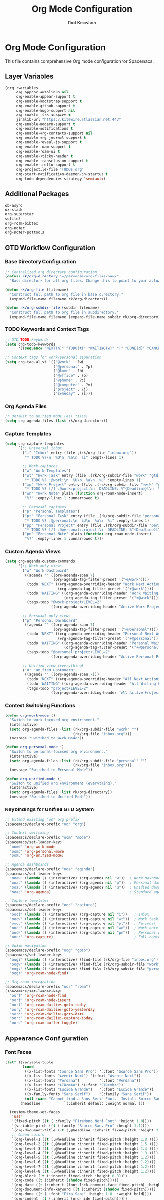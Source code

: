 #+TITLE: Org Mode Configuration
#+AUTHOR: Rod Knowlton

* Org Mode Configuration

This file contains comprehensive Org mode configuration for Spacemacs.

** Layer Variables

#+begin_src emacs-lisp :noweb-ref config-layers
  (org :variables
       org-appear-autolinks nil
       org-enable-appear-support t
       org-enable-bootstrap-support t
       org-enable-github-support t
       org-enable-hugo-support nil
       org-enable-jira-support t
       jiralib-url "https://kitewire.atlassian.net:443"
       org-enable-modern-support t
       org-enable-notifications t
       org-enable-org-contacts-support nil
       org-enable-org-journal-support t
       org-enable-reveal-js-support t
       org-enable-roam-support t
       org-enable-roam-ui t
       org-enable-sticky-header t
       org-enable-transclusion-support t
       org-enable-trello-support t
       org-projectile-file "TODOs.org"
       org-start-notification-daemon-on-startup t
       org-todo-dependencies-strategy 'semiauto)
#+end_src

** Additional Packages

#+begin_src emacs-lisp :noweb-ref additional-packages
  ob-async
  ox-slack
  org-superstar
  sqlite3
  org-roam-bibtex
  org-noter
  org-noter-pdftools
#+end_src

** GTD Workflow Configuration

*** Base Directory Configuration
#+begin_src emacs-lisp :noweb-ref user-config
  ;; Centralized org directory configuration
  (defvar rk/org-directory "~/personal/org-files-new/"
    "Base directory for all org files. Change this to point to your actual org directory.")
  
  (defun rk/org-file (filename)
    "Construct full path to org file in base directory."
    (expand-file-name filename rk/org-directory))
  
  (defun rk/org-subdir-file (subdir filename)
    "Construct full path to org file in subdirectory."
    (expand-file-name filename (expand-file-name subdir rk/org-directory)))
#+end_src

*** TODO Keywords and Context Tags
#+begin_src emacs-lisp :noweb-ref user-config
  ;; GTD TODO keywords
  (setq org-todo-keywords
        '((sequence "NEXT(n)" "TODO(t)" "WAITING(w)" "|" "DONE(d)" "CANCELLED(c)")))

  ;; Context tags for work/personal separation
  (setq org-tag-alist '(("@work" . ?w)
                        ("@personal" . ?p)
                        ("@home" . ?h)
                        ("@office" . ?o)
                        ("@phone" . ?c)
                        ("@computer" . ?m)
                        ("project" . ?j)
                        ("someday" . ?s)))
#+end_src

*** Org Agenda Files
#+begin_src emacs-lisp :noweb-ref user-config
  ;; Default to unified mode (all files)
  (setq org-agenda-files (list rk/org-directory))
#+end_src

*** Capture Templates
#+begin_src emacs-lisp :noweb-ref user-config
  (setq org-capture-templates
        `(;; Universal inbox
          ("i" "Inbox" entry (file ,(rk/org-file "inbox.org"))
           "* TODO %?\n  %U\n  %a\n  %i" :empty-lines 1)
          
          ;; Work captures
          ("w" "Work Templates")
          ("wt" "Work Task" entry (file ,(rk/org-subdir-file "work" "gtd.org"))
           "* TODO %? :@work:\n  %U\n  %a\n  %i" :empty-lines 1)
          ("wp" "Work Project" entry (file ,(rk/org-subdir-file "work" "projects.org"))
           "* TODO %? [/] :@work:project:\n  DEADLINE: %^{Deadline}t\n  %U\n  %a\n  %i")
          ("wn" "Work Note" plain (function org-roam-node-insert)
           "%?" :empty-lines 1 :unnarrowed t)
          
          ;; Personal captures  
          ("p" "Personal Templates")
          ("pt" "Personal Task" entry (file ,(rk/org-subdir-file "personal" "gtd.org"))
           "* TODO %? :@personal:\n  %U\n  %a\n  %i" :empty-lines 1)
          ("pp" "Personal Project" entry (file ,(rk/org-subdir-file "personal" "projects.org"))
           "* TODO %? [/] :@personal:project:\n  DEADLINE: %^{Deadline}t\n  %U\n  %a\n  %i")
          ("pn" "Personal Note" plain (function org-roam-node-insert)
           "%?" :empty-lines 1 :unnarrowed t)))
#+end_src

*** Custom Agenda Views
#+begin_src emacs-lisp :noweb-ref user-config
  (setq org-agenda-custom-commands
        '(;; Work-only views
          ("w" "Work Dashboard"
           ((agenda "" ((org-agenda-span 7)
                        (org-agenda-tag-filter-preset '("+@work"))))
            (todo "NEXT" ((org-agenda-overriding-header "Work Next Actions")
                          (org-agenda-tag-filter-preset '("+@work"))))
            (todo "WAITING" ((org-agenda-overriding-header "Work Waiting For")
                             (org-agenda-tag-filter-preset '("+@work"))))
            (tags-todo "@work+project+LEVEL=2" 
                       ((org-agenda-overriding-header "Active Work Projects")))))
          
          ;; Personal-only views
          ("p" "Personal Dashboard"
           ((agenda "" ((org-agenda-span 7)
                        (org-agenda-tag-filter-preset '("+@personal"))))
            (todo "NEXT" ((org-agenda-overriding-header "Personal Next Actions")
                          (org-agenda-tag-filter-preset '("+@personal"))))
            (todo "WAITING" ((org-agenda-overriding-header "Personal Waiting For")
                             (org-agenda-tag-filter-preset '("+@personal"))))
            (tags-todo "@personal+project+LEVEL=2"
                       ((org-agenda-overriding-header "Active Personal Projects")))))
          
          ;; Unified view (everything)
          ("u" "Unified Dashboard"
           ((agenda "" ((org-agenda-span 7)))
            (todo "NEXT" ((org-agenda-overriding-header "All Next Actions")))
            (todo "WAITING" ((org-agenda-overriding-header "All Waiting For")))
            (tags-todo "project+LEVEL=2"
                       ((org-agenda-overriding-header "All Active Projects")))))))
#+end_src

*** Context Switching Functions
#+begin_src emacs-lisp :noweb-ref user-config
  (defun org-work-mode ()
    "Switch to work-focused org environment."
    (interactive)
    (setq org-agenda-files (list (rk/org-subdir-file "work" "") 
                                 (rk/org-file "inbox.org")))
    (message "Switched to Work Mode"))

  (defun org-personal-mode ()
    "Switch to personal-focused org environment."
    (interactive)
    (setq org-agenda-files (list (rk/org-subdir-file "personal" "") 
                                 (rk/org-file "inbox.org")))
    (message "Switched to Personal Mode"))

  (defun org-unified-mode ()
    "Switch to unified org environment (everything)."
    (interactive)
    (setq org-agenda-files (list rk/org-directory))
    (message "Switched to Unified Mode"))
#+end_src

*** Keybindings for Unified GTD System
#+begin_src emacs-lisp :noweb-ref user-config
  ;; Extend existing "oo" org prefix
  (spacemacs/declare-prefix "oo" "org")

  ;; Context switching
  (spacemacs/declare-prefix "oom" "mode")
  (spacemacs/set-leader-keys
    "oomw" 'org-work-mode
    "oomp" 'org-personal-mode  
    "oomu" 'org-unified-mode)

  ;; Agenda dashboards  
  (spacemacs/declare-prefix "ooa" "agenda")
  (spacemacs/set-leader-keys
    "ooaw" (lambda () (interactive) (org-agenda nil "w"))  ; Work dashboard
    "ooap" (lambda () (interactive) (org-agenda nil "p"))  ; Personal dashboard  
    "ooau" (lambda () (interactive) (org-agenda nil "u"))  ; Unified dashboard
    "ooaa" 'org-agenda)                                    ; Standard agenda

  ;; Capture templates
  (spacemacs/declare-prefix "ooc" "capture")
  (spacemacs/set-leader-keys
    "ooci" (lambda () (interactive) (org-capture nil "i"))   ; Inbox
    "oocw" (lambda () (interactive) (org-capture nil "wt"))  ; Work task
    "oocp" (lambda () (interactive) (org-capture nil "pt"))  ; Personal task
    "oocn" (lambda () (interactive) (org-capture nil "wn"))  ; Work note
    "oocN" (lambda () (interactive) (org-capture nil "pn"))  ; Personal note
    "oocc" 'org-capture)                                     ; Full capture menu

  ;; Quick navigation
  (spacemacs/declare-prefix "oog" "goto")
  (spacemacs/set-leader-keys
    "oogi" (lambda () (interactive) (find-file (rk/org-file "inbox.org")))
    "oogw" (lambda () (interactive) (find-file (rk/org-subdir-file "work" "gtd.org")))
    "oogp" (lambda () (interactive) (find-file (rk/org-subdir-file "personal" "gtd.org")))
    "oogr" 'org-roam-node-find)

  ;; Org-roam integration
  (spacemacs/declare-prefix "oor" "roam")
  (spacemacs/set-leader-keys
    "oorf" 'org-roam-node-find
    "oori" 'org-roam-node-insert
    "oort" 'org-roam-dailies-goto-today
    "oory" 'org-roam-dailies-goto-yesterday
    "oord" 'org-roam-dailies-goto-date
    "oorc" 'org-roam-dailies-capture-today
    "oorb" 'org-roam-buffer-toggle)
#+end_src

** Appearance Configuration

*** Font Faces
#+begin_src emacs-lisp :noweb no-export :noweb-ref user-config
  (let* ((variable-tuple
          (cond
           ((x-list-fonts "Source Sans Pro") '(:font "Source Sans Pro"))
           ((x-list-fonts "Avenir Next") '(:font "Avenir Next"))
           ((x-list-fonts "Verdana")         '(:font "Verdana"))
           ((x-list-fonts "ETBembo") '(:font "ETBembo"))
           ((x-list-fonts "Lucida Grande")   '(:font "Lucida Grande"))
           ((x-family-fonts "Sans Serif")    '(:family "Sans Serif"))
           (nil (warn "Cannot find a Sans Serif Font.  Install Source Sans Pro."))))
         (headline           `(:inherit default :weight normal )))

    (custom-theme-set-faces
     'user
     '(fixed-pitch ((t ( :family "FiraMono Nerd Font" :height 1.0))))
     '(variable-pitch ((t (:family "Source Sans Pro" :height 1.1))))
     `(org-document-title ((t (,@headline :inherit fixed-pitch :height 2.5 :underline nil))))
     ;; Ocean colors
     `(org-level-1 ((t (,@headline :inherit fixed-pitch :height 1.8 ))))
     `(org-level-2 ((t (,@headline :inherit fixed-pitch :height 1.5 ))))
     `(org-level-3 ((t (,@headline :inherit fixed-pitch :height 1.4 ))))
     `(org-level-4 ((t (,@headline :inherit fixed-pitch :height 1.3 ))))
     `(org-level-5 ((t (,@headline :inherit fixed-pitch :height 1.2))))
     `(org-level-6 ((t (,@headline :inherit fixed-pitch :height 1.2))))
     `(org-level-7 ((t (,@headline :inherit fixed-pitch :height 1.2))))
     `(org-level-8 ((t (,@headline :inherit fixed-pitch :height 1.2))))
     '(org-block ((t (:inherit fixed-pitch :height 0.8))))
     '(org-code ((t (:inherit (shadow fixed-pitch)))))
     '(org-date ((t (:inherit (font-lock-comment-face fixed-pitch) :height 0.9))))
     '(org-document-info-keyword ((t (:inherit (shadow fixed-pitch)))))
     '(org-done ((t ( :font "Fira Sans" :height 1.0  :weight bold))))
     '(org-indent ((t (:inherit (org-hide fixed-pitch)))))
     '(org-link ((t (:underline t))))
     '(org-meta-line ((t (:inherit (font-lock-comment-face fixed-pitch)))))
     '(org-property-value ((t (:inherit fixed-pitch))))
     '(org-special-keyword ((t (:inherit (font-lock-comment-face fixed-pitch)))))
     '(org-table ((t (:inherit fixed-pitch ))))
     '(org-tag ((t (:inherit (shadow fixed-pitch)  :height 0.5))))
     '(org-todo ((t ( :font "Fira Sans" :height 0.8 ))))
     '(org-verbatim ((t (:inherit (shadow fixed-pitch)))))))
#+end_src

*** Heading Color Schemes
#+begin_src emacs-lisp :noweb-ref user-config
  (defvar org-heading-colors-schemes
    '(("Arctic"    . ("LightCyan" "AliceBlue" "LavenderBlue" "GhostWhite" "LightSteelBlue"))
      ("Autumn"    . ("OrangeRed" "DarkGoldenrod" "Sienna" "Peru" "Wheat4"))
      ("Candy"     . ("HotPink" "DeepPink" "VioletRed" "MediumVioletRed" "RosyBrown"))
      ("Cyber"     . ("DeepPink" "Cyan" "SpringGreen" "BlueViolet" "DimGray"))
      ("Desert"    . ("Tan4" "SandyBrown" "PeachPuff3" "Wheat4" "Bisque4"))
      ("Earth"     . ("Sienna" "RosyBrown" "DarkKhaki" "Tan" "Wheat4"))
      ("Forest"    . ("ForestGreen" "OliveDrab" "DarkOliveGreen" "YellowGreen" "DarkSeaGreen"))
      ("Galaxy"    . ("MediumSlateBlue" "MediumPurple" "Purple" "DarkViolet" "SlateGray"))
      ("Garden"    . ("MediumSeaGreen" "DarkSeaGreen" "PaleGreen" "LightGreen" "Gray"))
      ("Meadow"    . ("MediumAquamarine" "PaleGreen" "LightGreen" "DarkSeaGreen" "LightSlateGray"))
      ("Mountain"  . ("RoyalBlue4" "SteelBlue4" "DodgerBlue4" "SlateBlue4" "LightSlateGray"))
      ("Nordic"    . ("SteelBlue" "LightSteelBlue" "SlateGray" "LightSlateGray" "Gray"))
      ("Ocean"     . ("DeepSkyBlue1" "MediumSpringGreen" "Turquoise" "SlateBlue" "CadetBlue"))
      ("Pastel"    . ("SkyBlue" "LightGoldenrod" "PaleGreen" "Salmon" "LightGray"))
      ("Retro"     . ("Magenta3" "Cyan3" "Yellow3" "Green3" "Gray3"))
      ("Royal"     . ("RoyalBlue" "MediumBlue" "Navy" "MidnightBlue" "SlateGray"))
      ("Seaside"   . ("CadetBlue" "LightBlue" "PowderBlue" "PaleTurquoise" "LightSlateGray"))
      ("Sunset"    . ("MediumVioletRed" "DeepPink" "HotPink" "LightPink" "RosyBrown"))
      ("Twilight"  . ("MediumPurple" "SlateBlue" "DarkSlateBlue" "Navy" "DimGray"))
      ("Vibrant"   . ("DodgerBlue1" "Gold1" "Chartreuse1" "OrangeRed1" "Gray50"))
      ("Volcanic"  . ("OrangeRed" "Firebrick" "DarkRed" "IndianRed" "RosyBrown4"))
      ("Wine"      . ("Maroon" "VioletRed" "MediumVioletRed" "PaleVioletRed" "RosyBrown")))
    "Alist of org heading color schemes. Each scheme contains 5 colors:
  4 for different heading levels and 1 for done states.")

  (defun preview-org-colors ()
    "Preview all color schemes in a temporary buffer."
    (interactive)
    (let ((preview-buffer (get-buffer-create "*Org Color Schemes Preview*")))
      (with-current-buffer preview-buffer
        (erase-buffer)
        (fundamental-mode)
        (dolist (scheme org-heading-colors-schemes)
          (let* ((scheme-name (car scheme))
                 (colors (cdr scheme)))

            ;; Insert the theme name
            (let ((start-pos (point)))
              (insert (format "* %s Theme\n" scheme-name))
              (add-text-properties start-pos (point)
                                 `(face (:weight bold :height 1.5))))

            ;; Insert each level with its color
            (dotimes (i 4)
              (let ((start-pos (point)))
                (insert (format "%s Level %d Heading (%s)\n"
                              (make-string (1+ i) ?*)
                              (1+ i)
                              (nth i colors)))
                (add-text-properties
                 start-pos (point)
                 `(face (:foreground ,(nth i colors) :height ,(- 1.4 (* i 0.1)))))))

            ;; Add done state preview
            (let ((start-pos (point)))
              (insert (format "* DONE Example Done Heading (%s)\n" (nth 4 colors)))
              (add-text-properties
               start-pos (point)
               `(face (:foreground ,(nth 4 colors) :height 1.3))))

            (insert "\n"))))

      (display-buffer preview-buffer)))

  (defun switch-org-colors (scheme-name)
    "Switch org heading colors to a predefined scheme.
  SCHEME-NAME should be one of the defined color schemes."
    (interactive
     (list (completing-read "Choose color scheme: "
                           (mapcar 'car org-heading-colors-schemes))))
    (let ((colors (cdr (assoc scheme-name org-heading-colors-schemes))))
      (when colors
        ;; Set heading colors
        (dotimes (i 4)
          (let ((level (1+ i)))
            (custom-theme-set-faces
             'user
             `(,(intern (format "org-level-%d" level))
               ((t (:foreground ,(nth i colors))))))))
        
        ;; Set done state color
        (custom-theme-set-faces
         'user
         `(org-done ((t (:foreground ,(nth 4 colors) :weight bold))))))))
  
  ;; Switch to default theme on load
  (switch-org-colors "Ocean")
#+end_src

*** Org Superstar Configuration
#+begin_src emacs-lisp :noweb-ref user-config
  ;; org-superstar
  (setq org-ellipsis "⤵")

  ;; Different bullet sets
  (defvar org-superstar-bullet-sets
    '(("default" . ("◉" "○" "✸" "✿" "◇"))
      ("minimal" . ("•" "○" "▸" "▹" "▹"))
      ("ornate" . ("✦" "◈" "◆" "◇" "○"))
      ("fancy" . ("✤" "✸" "✿" "◉" "○"))
      ("stars" . ("★" "☆" "✦" "✧" "○"))
      ("arrows" . ("▶" "▷" "◀" "◁" "○"))
      ("dots" . ("●" "◉" "○" "◎" "○"))
      ("mixed" . ("☰" "☷" "☵" "☲" "○"))
      ("elegant" . ("❖" "◈" "⬟" "○" "◇")))
    "Alist of org-superstar bullet sets.")

  (defun switch-org-bullets (set-name)
    "Switch org-superstar bullets to a predefined set.
  SET-NAME should be one of the defined bullet sets."
    (interactive
     (list (completing-read "Choose bullet set: "
                           (mapcar 'car org-superstar-bullet-sets))))
    (let ((bullets (cdr (assoc set-name org-superstar-bullet-sets))))
      (when bullets
        (setq org-superstar-headline-bullets-list bullets)
        (message "Switched to %s bullet set" set-name)))
    (when (derived-mode-p 'org-mode)
      (org-superstar-mode -1)
      (org-superstar-mode 1)))

  ;; Select the mixed set at start up
  (with-eval-after-load 'org
    (add-hook 'org-mode-hook (lambda () (org-superstar-mode 1)))
    (switch-org-bullets "mixed"))
#+end_src

** Org-Reveal Configuration

#+begin_src emacs-lisp :noweb-ref user-config
  ;; Org-Reveal
  (setq org-re-reveal-root "/Users/rodk/github/reveal.js")
  (setq org-re-reveal-revealjs-version "4")
  (setq org-re-reveal-theme "serif")
  (setq org-re-reveal-transition "convex")
#+end_src

** Org-Babel Configuration

#+begin_src emacs-lisp :noweb-ref user-config
  ;; Org Babel
  (setq org-babel-load-languages
        '((emacs-lisp . t)
          (python . t)
          (js . t)
          (typescript . t)
          (ruby . t)
          (C . t)
          (css . t)
          (sass . t)
          (shell . t)))

  (setq org-confirm-babel-evaluate nil)
  (add-hook 'org-babel-after-execute-hook 'org-display-inline-images)

  (setq org-babel-default-header-args
        (cons '(:noweb . "yes")
              (assq-delete-all :noweb org-babel-default-header-args))
        org-babel-default-header-args
        (cons '(:tangle . "yes")
              (assq-delete-all :tangle org-babel-default-header-args))
        org-babel-default-header-args
        (cons '(:comments . "both")
              (assq-delete-all :comments org-babel-default-header-args)))
#+end_src


** YAML Support for Org-Babel

#+begin_src emacs-lisp :noweb-ref user-config
  ;; Custom Yaml support for org-babel
  (defun org-babel-execute:yaml (body params) body)
#+end_src

** Custom Functions

*** Copy for Claude
#+begin_src emacs-lisp :noweb-ref user-config
  (require 'thingatpt)
  (defun rk/maybe-filename-with-line()
    "Return the filename at point if it exists, otherwise nil."
    (save-excursion
      (let ((filename (thing-at-point 'filename)))
        (if (and filename (file-exists-p filename))
            filename
          nil))))

  (defun rk/target-file-and-line()
    "Returns a string with the file name and current line."
    (interactive)
    (let ((filename (file-name-nondirectory (buffer-file-name)))
          (line-num (line-number-at-pos)))
      (concat "File: " filename ", Line " (number-to-string line-num))))

  (defun rk/reference-for-claude()
    "Return a description of the context."
    (let ((target-filename (rk/maybe-filename-with-line)))
      (if target-filename
          (concat "Target: " target-filename)
        (rk/target-file-and-line))))

  (defun rk/clip-for-claude()
    "Kills the region and changes the first element of the kill ring."
    (interactive)
    (when (region-active-p)
      (let ((reference-context (rk/reference-for-claude))
            (text-to-copy (buffer-substring-no-properties (region-beginning) (region-end))))
        (copy-region-as-kill (region-beginning) (region-end))
        (kill-new (concat reference-context "\n\n" text-to-copy))
        (message "Copied for Claude with reference: %s" reference-context))))
#+end_src

** Encryption Setup

#+begin_src emacs-lisp :noweb-ref user-config
  ;; epa encryption
  (require 'epa-file)
  (setq exec-path (append exec-path '("/opt/homebrew/bin")))
  (custom-set-variables '(epg-gpg-program "gpg"))
  (epa-file-enable)
#+end_src

** Org Keybindings

#+begin_src emacs-lisp :noweb-ref private-key-bindings
  ;; Org-specific keybindings can be added here
#+end_src